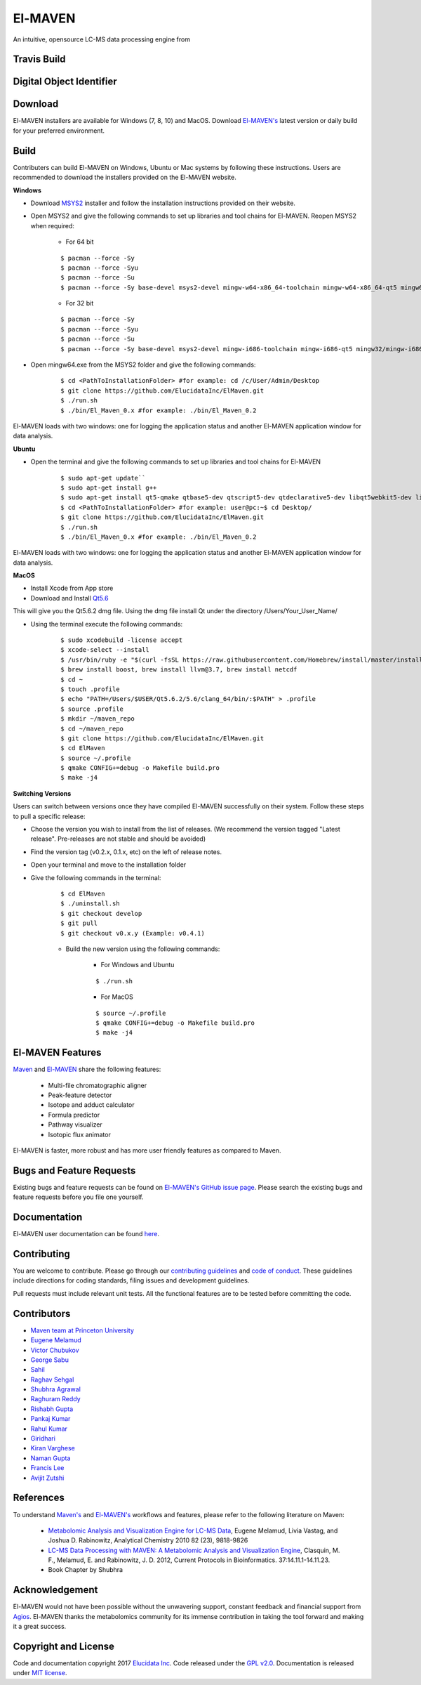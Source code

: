 El-MAVEN
========

An intuitive, opensource LC-MS data processing engine from

.. image:: https://github.com/ElucidataInc/ElMaven/blob/documentation-website/docs/image/Elucidata.png
   :target: http://www.elucidata.io/


Travis Build
------------

.. image:: https://travis-ci.org/ElucidataInc/ElMaven.svg?branch=develop
    :target: https://travis-ci.org/ElucidataInc/ElMaven


Digital Object Identifier
-------------------------

.. image:: https://zenodo.org/badge/DOI/10.5281/zenodo.1332034.svg
   :target: https://doi.org/10.5281/zenodo.1332034

   
Download
--------

El-MAVEN installers are available for Windows (7, 8, 10) and MacOS. Download `El-MAVEN's <https://elucidatainc.github.io/ElMaven/>`_ latest version or daily build for your preferred environment.

Build
-----

Contributers can build El-MAVEN on Windows, Ubuntu or Mac systems by following these instructions. 
Users are recommended to download the installers provided on the El-MAVEN website.

**Windows**

* Download `MSYS2 <http://www.msys2.org/>`_ installer and follow the installation instructions provided on their website.

* Open MSYS2 and give the following commands to set up libraries and tool chains for El-MAVEN. Reopen MSYS2 when required:

   * For 64 bit

   ::

   $ pacman --force -Sy
   $ pacman --force -Syu
   $ pacman --force -Su
   $ pacman --force -Sy base-devel msys2-devel mingw-w64-x86_64-toolchain mingw-w64-x86_64-qt5 mingw64/mingw-w64-x86_64-hdf5 mingw64/mingw-w64-x86_64-netcdf mingw64/mingw-w64-x86_64-boost msys/git

   * For 32 bit

   ::

   $ pacman --force -Sy
   $ pacman --force -Syu
   $ pacman --force -Su
   $ pacman --force -Sy base-devel msys2-devel mingw-i686-toolchain mingw-i686-qt5 mingw32/mingw-i686-hdf5 mingw32/mingw-i686-netcdf mingw32/mingw-i686-boost msys/git

* Open mingw64.exe from the MSYS2 folder and give the following commands:

   ::

   $ cd <PathToInstallationFolder> #for example: cd /c/User/Admin/Desktop
   $ git clone https://github.com/ElucidataInc/ElMaven.git
   $ ./run.sh
   $ ./bin/El_Maven_0.x #for example: ./bin/El_Maven_0.2

El-MAVEN loads with two windows: one for logging the application status and another El-MAVEN 
application window for data analysis.

**Ubuntu**

* Open the terminal and give the following commands to set up libraries and tool chains for El-MAVEN 

   ::

   $ sudo apt-get update``
   $ sudo apt-get install g++
   $ sudo apt-get install qt5-qmake qtbase5-dev qtscript5-dev qtdeclarative5-dev libqt5webkit5-dev libsqlite3-dev libboost-all-dev lcov libnetcdf-dev
   $ cd <PathToInstallationFolder> #for example: user@pc:~$ cd Desktop/
   $ git clone https://github.com/ElucidataInc/ElMaven.git
   $ ./run.sh
   $ ./bin/El_Maven_0.x #for example: ./bin/El_Maven_0.2

El-MAVEN loads with two windows: one for logging the application status and another El-MAVEN application window for data analysis.

**MacOS**

* Install Xcode from App store

* Download and Install `Qt5.6 <http://download.qt.io/official_releases/qt/5.6/5.6.2/qt-opensource-mac-x64-clang-5.6.2.dmg>`_

This will give you the Qt5.6.2 dmg file. Using the dmg file install Qt under the directory /Users/Your_User_Name/

* Using the terminal execute the following commands:

   ::

   $ sudo xcodebuild -license accept
   $ xcode-select --install
   $ /usr/bin/ruby -e "$(curl -fsSL https://raw.githubusercontent.com/Homebrew/install/master/install)"
   $ brew install boost, brew install llvm@3.7, brew install netcdf
   $ cd ~
   $ touch .profile
   $ echo "PATH=/Users/$USER/Qt5.6.2/5.6/clang_64/bin/:$PATH" > .profile
   $ source .profile
   $ mkdir ~/maven_repo
   $ cd ~/maven_repo
   $ git clone https://github.com/ElucidataInc/ElMaven.git
   $ cd ElMaven
   $ source ~/.profile
   $ qmake CONFIG+=debug -o Makefile build.pro
   $ make -j4

**Switching Versions**

Users can switch between versions once they have compiled El-MAVEN successfully on their system. 
Follow these steps to pull a specific release:

* Choose the version you wish to install from the list of releases. (We recommend the version tagged "Latest release". Pre-releases are not stable and should be avoided)

* Find the version tag (v0.2.x, 0.1.x, etc) on the left of release notes.

* Open your terminal and move to the installation folder

* Give the following commands in the terminal:

   ::

   $ cd ElMaven
   $ ./uninstall.sh
   $ git checkout develop
   $ git pull
   $ git checkout v0.x.y (Example: v0.4.1)

   * Build the new version using the following commands:

      * For Windows and Ubuntu

      ::

         $ ./run.sh

      * For MacOS

      ::

         $ source ~/.profile
         $ qmake CONFIG+=debug -o Makefile build.pro
         $ make -j4

El-MAVEN Features
---------------

`Maven <http://genomics-pubs.princeton.edu/mzroll/index.php>`_ and `El-MAVEN <https://elucidatainc.github.io/ElMaven/>`_ share the following features:

   * Multi-file chromatographic aligner

   * Peak-feature detector

   * Isotope and adduct calculator

   * Formula predictor

   * Pathway visualizer

   * Isotopic flux animator

El-MAVEN is faster, more robust and has more user friendly features as compared to Maven.

Bugs and Feature Requests
----------------------

Existing bugs and feature requests can be found on `El-MAVEN's GitHub issue page <https://github.com/ElucidataInc/ElMaven/issues>`_. 
Please search the existing bugs and feature requests before you file one yourself.

Documentation
-------------

El-MAVEN user documentation can be found `here <https://elmaven.readthedocs.io/en/documentation-website/Documentation.html>`_.

Contributing
------------

You are welcome to contribute. Please go through our `contributing guidelines <https://github.com/ElucidataInc/ElMaven/blob/develop/CONTRIBUTING.md>`_ and `code of conduct <https://github.com/ElucidataInc/ElMaven/blob/develop/CODE_OF_CONDUCT.md>`_. These guidelines include directions for coding standards, filing issues and development guidelines.

Pull requests must include relevant unit tests. All the functional features are to be tested before committing the code.

Contributors
------------

* `Maven team at Princeton University <http://genomics-pubs.princeton.edu/mzroll/index.php>`_

* `Eugene Melamud <https://www.calicolabs.com/team-member/eugene-melamud/>`_

* `Victor Chubukov <https://github.com/chubukov>`_

* `George Sabu <https://github.com/GeorgeSabu>`_

* `Sahil <https://github.com/sahil21>`_

* `Raghav Sehgal <https://github.com/Raghavdata>`_

* `Shubhra Agrawal <https://github.com/shubhra-agrawal>`_

* `Raghuram Reddy <https://github.com/r-el-maya>`_ 

* `Rishabh Gupta <https://github.com/rish9511>`_ 

* `Pankaj Kumar <https://github.com/IpankajI>`_ 

* `Rahul Kumar <https://github.com/rkdahmiwal>`_

* `Giridhari <https://github.com/Giridhari013>`_

* `Kiran Varghese <https://github.com/kiranvarghese2>`_ 

* `Naman Gupta <https://github.com/naman>`_ 

* `Francis Lee <https://github.com/francisglee>`_ 

* `Avijit Zutshi <https://github.com/avijitzutshi>`_ 

References
----------

To understand `Maven's <http://genomics-pubs.princeton.edu/mzroll/index.php>`_ and `El-MAVEN's <https://elucidatainc.github.io/ElMaven/>`_ workflows and features, please refer to the following literature on Maven:

   * `Metabolomic Analysis and Visualization Engine for LC-MS Data <https://pubs.acs.org/doi/abs/10.1021/ac1021166>`_, Eugene Melamud, Livia Vastag, and Joshua D. Rabinowitz, Analytical Chemistry 2010 82 (23), 9818-9826

   * `LC-MS Data Processing with MAVEN: A Metabolomic Analysis and Visualization Engine <https://currentprotocols.onlinelibrary.wiley.com/doi/abs/10.1002/0471250953.bi1411s37>`_, Clasquin, M. F., Melamud, E. and Rabinowitz, J. D. 2012, Current Protocols in Bioinformatics. 37:14.11.1-14.11.23.

   * Book Chapter by Shubhra

Acknowledgement  
---------------

El-MAVEN would not have been possible without the unwavering support, constant feedback and financial support from `Agios <http://www.agios.com/>`_. El-MAVEN thanks the metabolomics community for its immense contribution in taking the tool forward and making it a great success.

Copyright and License
---------------------

Code and documentation copyright 2017 `Elucidata Inc <http://www.elucidata.io/>`_. Code released under the `GPL v2.0 <https://www.gnu.org/licenses/old-licenses/gpl-2.0.en.html>`_. Documentation is released under `MIT license <https://opensource.org/licenses/MIT>`_.

